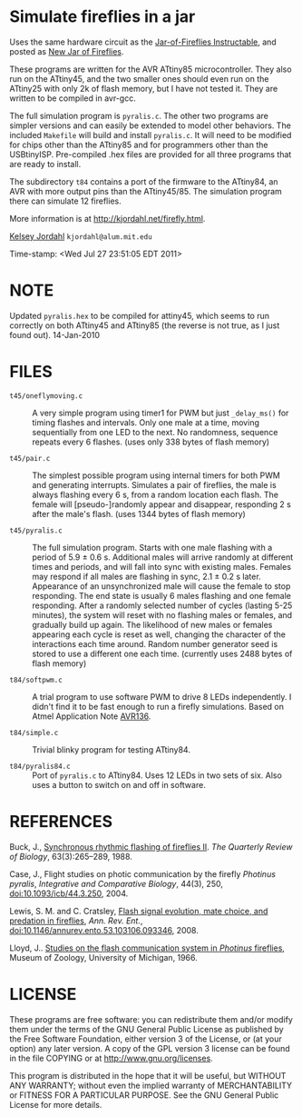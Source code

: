 * Simulate fireflies in a jar
Uses the same hardware circuit as the [[http://www.instructables.com/id/Jar-of-Fireflies/][Jar-of-Fireflies Instructable]],
and posted as [[http://www.instructables.com/id/New-Jar-of-Fireflies][New Jar of Fireflies]].

These programs are written for the AVR ATtiny85 microcontroller.  They
also run on the ATtiny45, and the two smaller ones should even run on
the ATtiny25 with only 2k of flash memory, but I have not tested it.
They are written to be compiled in avr-gcc.

The full simulation program is ~pyralis.c~.  The other two programs are
simpler versions and can easily be extended to model other behaviors.
The included ~Makefile~ will build and install ~pyralis.c~.  It will need
to be modified for chips other than the ATtiny85 and for programmers
other than the USBtinyISP.  Pre-compiled .hex files are provided for
all three programs that are ready to install.

The subdirectory ~t84~ contains a port of the firmware to the ATtiny84,
an AVR with more output pins than the ATtiny45/85.  The simulation
program there can simulate 12 fireflies.

More information is at [[http://kjordahl.net/firefly.html]].

[[http://kjordahl.net][Kelsey Jordahl]]
~kjordahl@alum.mit.edu~

Time-stamp: <Wed Jul 27 23:51:05 EDT 2011>

* NOTE
Updated ~pyralis.hex~ to be compiled for attiny45, which seems to
run correctly on both ATtiny45 and ATtiny85 (the reverse is not true,
as I just found out).  14-Jan-2010

* FILES
- ~t45/oneflymoving.c~ :: A very simple program using timer1 for PWM but just
        ~_delay_ms()~ for timing flashes and intervals.  Only one male
        at a time, moving sequentially from one LED to the next.  No
        randomness, sequence repeats every 6 flashes.
	(uses only 338 bytes of flash memory)

- ~t45/pair.c~ :: The simplest possible program using internal timers for both
        PWM and generating interrupts.  Simulates a pair of fireflies,
        the male is always flashing every 6 s, from a random location
        each flash. The female will [pseudo-]randomly appear and
        disappear, responding 2 s after the male's flash.
        (uses 1344 bytes of flash memory)

- ~t45/pyralis.c~ :: The full simulation program.  Starts with one male flashing
        with a period of 5.9 ± 0.6 s.  Additional males will arrive
        randomly at different times and periods, and will fall into
        sync with existing males.  Females may respond if all males
        are flashing in sync, 2.1 ± 0.2 s later.  Appearance of an
        unsynchronized male will cause the female to stop responding.
        The end state is usually 6 males flashing and one female
        responding.  After a randomly selected number of cycles
        (lasting 5-25 minutes), the system will reset with no
        flashing males or females, and gradually build up again.  The
        likelihood of new males or females appearing each cycle is
        reset as well, changing the character of the interactions each
        time around.  Random number generator seed is stored to use a
	different one each time.
	(currently uses 2488 bytes of flash memory)

- ~t84/softpwm.c~ :: A trial program to use software PWM to drive 8
     LEDs independently.  I didn't find it to be fast enough to run a
     firefly simulations.  Based on Atmel Application Note [[http://www.atmel.com/dyn/resources/prod_documents/doc8020.pdf][AVR136]].

- ~t84/simple.c~ :: Trivial blinky program for testing ATtiny84.

- ~t84/pyralis84.c~ :: Port of ~pyralis.c~ to ATtiny84.  Uses 12 LEDs
     in two sets of six.  Also uses a button to switch on and off in
     software.

* REFERENCES

Buck, J., [[http://www.jstor.org/pss/2830425][Synchronous rhythmic flashing of fireflies II]]. /The Quarterly
     Review of Biology/, 63(3):265–289, 1988.

Case, J., Flight studies on photic communication by the firefly
     /Photinus pyralis/, /Integrative and Comparative Biology/, 44(3), 250,
     [[http://dx.doi.org/10.1093/icb/44.3.250][doi:10.1093/icb/44.3.250]], 2004.

Lewis, S. M. and C. Cratsley, [[http://ase.tufts.edu/biology/labs/lewis/publications.html][Flash signal evolution, mate choice, and
     predation in fireflies]], /Ann. Rev. Ent./,
     [[http://dx.doi.org/10.1146/annurev.ento.53.103106.093346][doi:10.1146/annurev.ento.53.103106.093346]], 2008.

Lloyd, J.. [[http://deepblue.lib.umich.edu/handle/2027.42/56374][Studies on the flash communication system in /Photinus/ fireflies]],
     Museum of Zoology, University of Michigan, 1966.

* LICENSE

These programs are free software: you can redistribute them and/or
modify them under the terms of the GNU General Public License as
published by the Free Software Foundation, either version 3 of the
License, or (at your option) any later version.  A copy of the GPL
version 3 license can be found in the file COPYING or at
[[http://www.gnu.org/licenses]].

This program is distributed in the hope that it will be useful,
but WITHOUT ANY WARRANTY; without even the implied warranty of
MERCHANTABILITY or FITNESS FOR A PARTICULAR PURPOSE.  See the
GNU General Public License for more details.
